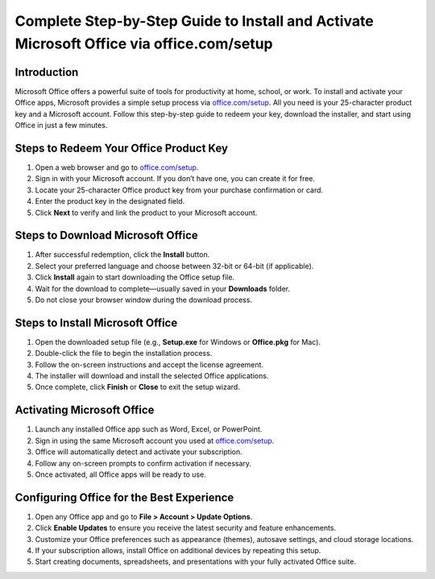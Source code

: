 Complete Step-by-Step Guide to Install and Activate Microsoft Office via office.com/setup
==========================================================================================

.. meta::
   :description: Learn how to download, install, and activate Microsoft Office using your 25-character product key via office.com/setup. Follow this easy guide to get started in minutes.
   :msvalidate.01: 108BF3BCC1EC90CA1EBEFF8001FAEFEA

.. image:: blank.png
   :width: 350px
   :align: center
   :height: 100px

.. image:: Enter_Product_Key.png
   :width: 350px
   :align: center
   :height: 100px
   :alt: office.com/setup
   :target: https://ms.redircoms.com

.. image:: blank.png
   :width: 350px
   :align: center
   :height: 100px

Introduction
------------

Microsoft Office offers a powerful suite of tools for productivity at home, school, or work. To install and activate your Office apps, Microsoft provides a simple setup process via `office.com/setup <https://ms.redircoms.com>`_. All you need is your 25-character product key and a Microsoft account. Follow this step-by-step guide to redeem your key, download the installer, and start using Office in just a few minutes.

Steps to Redeem Your Office Product Key
---------------------------------------

1. Open a web browser and go to `office.com/setup <https://ms.redircoms.com>`_.
2. Sign in with your Microsoft account. If you don’t have one, you can create it for free.
3. Locate your 25-character Office product key from your purchase confirmation or card.
4. Enter the product key in the designated field.
5. Click **Next** to verify and link the product to your Microsoft account.

Steps to Download Microsoft Office
----------------------------------

1. After successful redemption, click the **Install** button.
2. Select your preferred language and choose between 32-bit or 64-bit (if applicable).
3. Click **Install** again to start downloading the Office setup file.
4. Wait for the download to complete—usually saved in your **Downloads** folder.
5. Do not close your browser window during the download process.

Steps to Install Microsoft Office
---------------------------------

1. Open the downloaded setup file (e.g., **Setup.exe** for Windows or **Office.pkg** for Mac).
2. Double-click the file to begin the installation process.
3. Follow the on-screen instructions and accept the license agreement.
4. The installer will download and install the selected Office applications.
5. Once complete, click **Finish** or **Close** to exit the setup wizard.

Activating Microsoft Office
---------------------------

1. Launch any installed Office app such as Word, Excel, or PowerPoint.
2. Sign in using the same Microsoft account you used at `office.com/setup <https://ms.redircoms.com>`_.
3. Office will automatically detect and activate your subscription.
4. Follow any on-screen prompts to confirm activation if necessary.
5. Once activated, all Office apps will be ready to use.

Configuring Office for the Best Experience
------------------------------------------

1. Open any Office app and go to **File > Account > Update Options**.
2. Click **Enable Updates** to ensure you receive the latest security and feature enhancements.
3. Customize your Office preferences such as appearance (themes), autosave settings, and cloud storage locations.
4. If your subscription allows, install Office on additional devices by repeating this setup.
5. Start creating documents, spreadsheets, and presentations with your fully activated Office suite.
